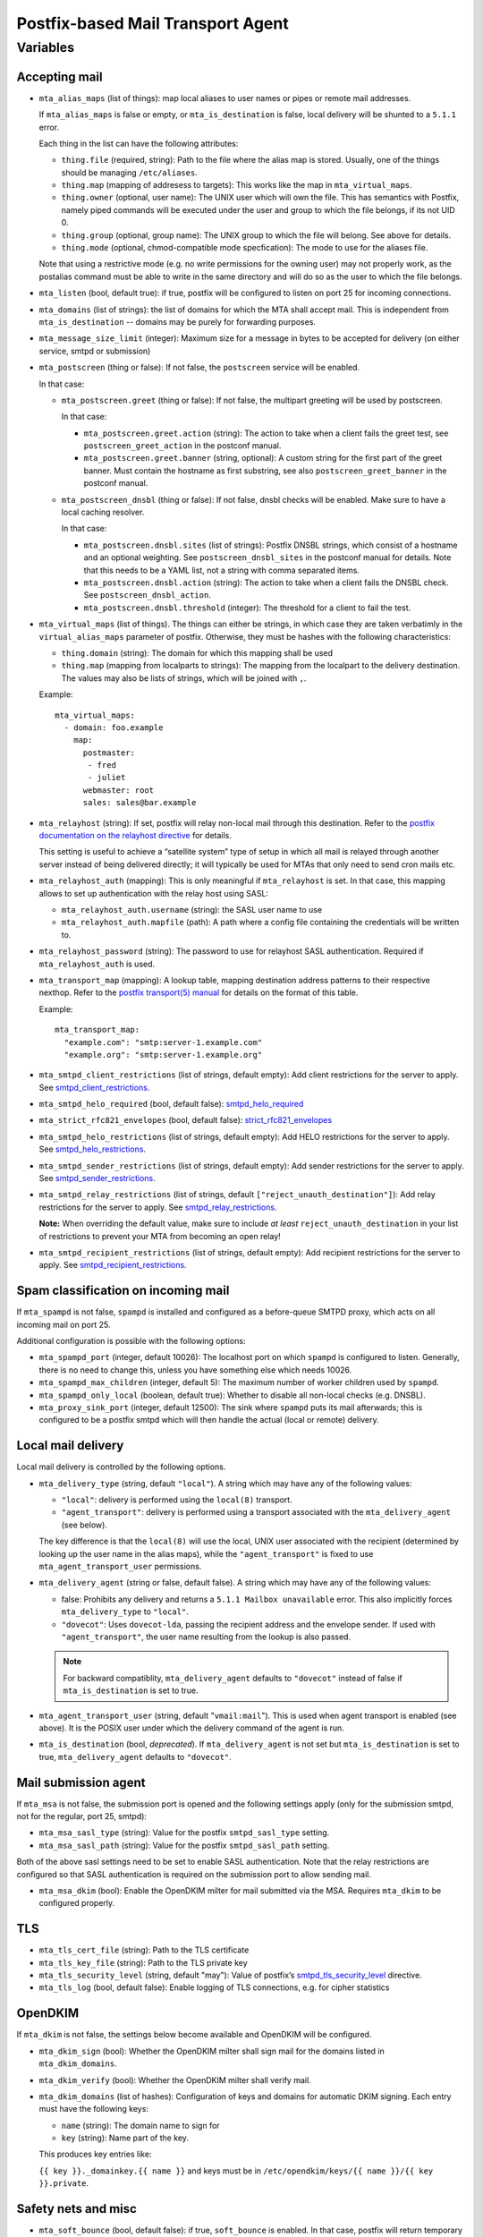 Postfix-based Mail Transport Agent
##################################

Variables
=========

Accepting mail
--------------

* ``mta_alias_maps`` (list of things): map local aliases to user names or pipes
  or remote mail addresses.

  If ``mta_alias_maps`` is false or empty, or ``mta_is_destination`` is false,
  local delivery will be shunted to a ``5.1.1`` error.

  Each thing in the list can have the following attributes:

  * ``thing.file`` (required, string): Path to the file where the alias map is
    stored. Usually, one of the things should be managing ``/etc/aliases``.
  * ``thing.map`` (mapping of addresess to targets): This works like the map in
    ``mta_virtual_maps``.
  * ``thing.owner`` (optional, user name): The UNIX user which will own the
    file. This has semantics with Postfix, namely piped commands will be
    executed under the user and group to which the file belongs, if its not
    UID 0.
  * ``thing.group`` (optional, group name): The UNIX group to which the file
    will belong. See above for details.
  * ``thing.mode`` (optional, chmod-compatible mode specfication): The mode to
    use for the aliases file.

  Note that using a restrictive mode (e.g. no write permissions for the owning
  user) may not properly work, as the postalias command must be able to write
  in the same directory and will do so as the user to which the file belongs.

* ``mta_listen`` (bool, default true): if true, postfix will be configured to
  listen on port 25 for incoming connections.

* ``mta_domains`` (list of strings): the list of domains for which the MTA shall
  accept mail. This is independent from ``mta_is_destination`` -- domains may be
  purely for forwarding purposes.

* ``mta_message_size_limit`` (integer): Maximum size for a message in bytes to
  be accepted for delivery (on either service, smtpd or submission)

* ``mta_postscreen`` (thing or false): If not false, the ``postscreen`` service
  will be enabled.

  In that case:

  * ``mta_postscreen.greet`` (thing or false): If not false, the multipart
    greeting will be used by postscreen.

    In that case:

    * ``mta_postscreen.greet.action`` (string): The action to take when a client
      fails the greet test, see ``postscreen_greet_action`` in the postconf
      manual.
    * ``mta_postscreen.greet.banner`` (string, optional): A custom string for
      the first part of the greet banner. Must contain the hostname as first
      substring, see also ``postscreen_greet_banner`` in the postconf manual.

  * ``mta_postscreen_dnsbl`` (thing or false): If not false, dnsbl checks will
    be enabled. Make sure to have a local caching resolver.

    In that case:

    * ``mta_postscreen.dnsbl.sites`` (list of strings): Postfix DNSBL strings,
      which consist of a hostname and an optional weighting. See
      ``postscreen_dnsbl_sites`` in the postconf manual for details. Note that
      this needs to be a YAML list, not a string with comma separated items.
    * ``mta_postscreen.dnsbl.action`` (string): The action to take when a client
      fails the DNSBL check. See ``postscreen_dnsbl_action``.
    * ``mta_postscreen.dnsbl.threshold`` (integer): The threshold for a client
      to fail the test.

* ``mta_virtual_maps`` (list of things). The things can either be strings, in
  which case they are taken verbatimly in the ``virtual_alias_maps`` parameter
  of postfix. Otherwise, they must be hashes with the following characteristics:

  * ``thing.domain`` (string): The domain for which this mapping shall be used
  * ``thing.map`` (mapping from localparts to strings): The mapping from the
    localpart to the delivery destination. The values may also be lists of
    strings, which will be joined with ``,``.

  Example::

    mta_virtual_maps:
      - domain: foo.example
        map:
          postmaster:
           - fred
           - juliet
          webmaster: root
          sales: sales@bar.example

* ``mta_relayhost`` (string):  If set, postfix will relay non-local mail through
  this destination.  Refer to the `postfix documentation on the relayhost
  directive`__ for details.

  __ http://www.postfix.org/postconf.5.html#relayhost

  This setting is useful to achieve a “satellite system” type of setup in which
  all mail is relayed through another server instead of being delivered
  directly; it will typically be used for MTAs that only need to send cron mails
  etc.

* ``mta_relayhost_auth`` (mapping): This is only meaningful if
  ``mta_relayhost`` is set. In that case, this mapping allows to set up
  authentication with the relay host using SASL:

  * ``mta_relayhost_auth.username`` (string): the SASL user name to use
  * ``mta_relayhost_auth.mapfile`` (path): A path where a config file
    containing the credentials will be written to.

* ``mta_relayhost_password`` (string): The password to use for relayhost SASL
  authentication. Required if ``mta_relayhost_auth`` is used.

* ``mta_transport_map`` (mapping):  A lookup table, mapping destination
  address patterns to their respective nexthop.  Refer to the `postfix
  transport(5) manual`__ for details on the format of this table.

  __ http://www.postfix.org/transport.5.html

  Example::

    mta_transport_map:
      "example.com": "smtp:server-1.example.com"
      "example.org": "smtp:server-1.example.org"

* ``mta_smtpd_client_restrictions`` (list of strings, default empty):
  Add client restrictions for the server to apply.  See
  `smtpd_client_restrictions`__.

  __ http://www.postfix.org/postconf.5.html#smtpd_client_restrictions

* ``mta_smtpd_helo_required`` (bool, default false):  `smtpd_helo_required`__

  __ http://www.postfix.org/postconf.5.html#smtpd_helo_required

* ``mta_strict_rfc821_envelopes`` (bool, default false): `strict_rfc821_envelopes`__

  __ http://www.postfix.org/postconf.5.html#strict_rfc821_envelopes

* ``mta_smtpd_helo_restrictions`` (list of strings, default empty): Add
  HELO restrictions for the server to apply.  See `smtpd_helo_restrictions`__.

  __ http://www.postfix.org/postconf.5.html#smtpd_helo_restrictions

* ``mta_smtpd_sender_restrictions`` (list of strings, default empty): Add
  sender restrictions for the server to apply.  See `smtpd_sender_restrictions`__.

  __ http://www.postfix.org/postconf.5.html#smtpd_sender_restrictions

* ``mta_smtpd_relay_restrictions`` (list of strings, default
  ``["reject_unauth_destination"]``): Add relay restrictions for the server
  to apply.  See `smtpd_relay_restrictions`__.

  **Note:**  When overriding the default value, make sure to include *at least*
  ``reject_unauth_destination`` in your list of restrictions to prevent your MTA
  from becoming an open relay!

  __ http://www.postfix.org/postconf.5.html#smtpd_relay_restrictions

* ``mta_smtpd_recipient_restrictions`` (list of strings, default empty): Add
  recipient restrictions for the server to apply.  See
  `smtpd_recipient_restrictions`__.

  __ http://www.postfix.org/postconf.5.html#smtpd_recipient_restrictions


Spam classification on incoming mail
------------------------------------

If ``mta_spampd`` is not false, ``spampd`` is installed and configured as a
before-queue SMTPD proxy, which acts on all incoming mail on port 25.

Additional configuration is possible with the following options:

* ``mta_spampd_port`` (integer, default 10026): The localhost port on which
  ``spampd`` is configured to listen. Generally, there is no need to change
  this, unless you have something else which needs 10026.

* ``mta_spampd_max_children`` (integer, default 5): The maximum number of
  worker children used by ``spampd``.

* ``mta_spampd_only_local`` (boolean, default true): Whether to disable all
  non-local checks (e.g. DNSBL).

* ``mta_proxy_sink_port`` (integer, default 12500): The sink where ``spampd``
  puts its mail afterwards; this is configured to be a postfix smtpd which will
  then handle the actual (local or remote) delivery.


Local mail delivery
-------------------

Local mail delivery is controlled by the following options.

* ``mta_delivery_type`` (string, default ``"local"``). A string which may have
  any of the following values:

  * ``"local"``: delivery is performed using the ``local(8)``
    transport.
  * ``"agent_transport"``: delivery is performed using a transport associated
    with the ``mta_delivery_agent`` (see below).

  The key difference is that the ``local(8)`` will use the local, UNIX user
  associated with the recipient (determined by looking up the user name in the
  alias maps), while the ``"agent_transport"`` is fixed to use
  ``mta_agent_transport_user`` permissions.

* ``mta_delivery_agent`` (string or false, default false). A string which may
  have any of the following values:

  * false: Prohibits any delivery and returns a ``5.1.1 Mailbox
    unavailable`` error. This also implicitly forces ``mta_delivery_type`` to
    ``"local"``.

  * ``"dovecot"``: Uses ``dovecot-lda``, passing the recipient address and the
    envelope sender. If used with ``"agent_transport"``, the user name
    resulting from the lookup is also passed.

  .. note::

     For backward compatiblity, ``mta_delivery_agent`` defaults to
     ``"dovecot"`` instead of false if ``mta_is_destination`` is set to true.

* ``mta_agent_transport_user`` (string, default "``vmail:mail``"). This is used
  when agent transport is enabled (see above). It is the POSIX user under which
  the delivery command of the agent is run.

* ``mta_is_destination`` (bool, *deprecated*). If ``mta_delivery_agent`` is not
  set but ``mta_is_destination`` is set to true, ``mta_delivery_agent``
  defaults to ``"dovecot"``.


Mail submission agent
---------------------

If ``mta_msa`` is not false, the submission port is opened and the following
settings apply (only for the submission smtpd, not for the regular, port 25,
smtpd):

* ``mta_msa_sasl_type`` (string): Value for the postfix ``smtpd_sasl_type``
  setting.

* ``mta_msa_sasl_path`` (string): Value for the postfix ``smtpd_sasl_path``
  setting.

Both of the above sasl settings need to be set to enable SASL
authentication. Note that the relay restrictions are configured so that SASL
authentication is required on the submission port to allow sending mail.

* ``mta_msa_dkim`` (bool): Enable the OpenDKIM milter for mail submitted via the
  MSA. Requires ``mta_dkim`` to be configured properly.

TLS
---

* ``mta_tls_cert_file`` (string): Path to the TLS certificate
* ``mta_tls_key_file`` (string): Path to the TLS private key
* ``mta_tls_security_level`` (string, default "may"): Value of postfix’s
  `smtpd_tls_security_level`__ directive.

  __ http://www.postfix.org/postconf.5.html#smtpd_tls_security_level

* ``mta_tls_log`` (bool, default false): Enable logging of TLS connections,
  e.g. for cipher statistics

OpenDKIM
--------

If ``mta_dkim`` is not false, the settings below become available and OpenDKIM
will be configured.

* ``mta_dkim_sign`` (bool): Whether the OpenDKIM milter shall sign mail for the
  domains listed in ``mta_dkim_domains``.

* ``mta_dkim_verify`` (bool): Whether the OpenDKIM milter shall verify mail.

* ``mta_dkim_domains`` (list of hashes): Configuration of keys and domains for
  automatic DKIM signing. Each entry must have the following keys:

  * ``name`` (string): The domain name to sign for
  * ``key`` (string): Name part of the key.

  This produces key entries like:

  ``{{ key }}._domainkey.{{ name }}`` and keys must be in
  ``/etc/opendkim/keys/{{ name }}/{{ key }}.private``.

Safety nets and misc
--------------------

* ``mta_soft_bounce`` (bool, default false): if true, ``soft_bounce`` is
  enabled. In that case, postfix will return temporary error codes instead of
  permanent if local delivery fails due to unknown users.

* ``mta_delay_warning`` (string, optional): If set, this is the value of the
  ``delay_warning_time`` setting of postfix.

* ``mta_override_hostname`` (string, optional): If set, this is used as value
  for myhostname instead of the value of ``inventory_hostname``.
